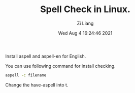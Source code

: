 #+title: Spell Check in Linux. 
#+author: Zi Liang
#+date: Wed Aug  4 16:24:46 2021
#+email: 2273067585@qq.com 

Install aspell and aspell-en for English.

You can use following command for install checking.
#+BEGIN_SRC sh
  aspell -c filename
#+END_SRC

Change the have-aspell into t.






* 
